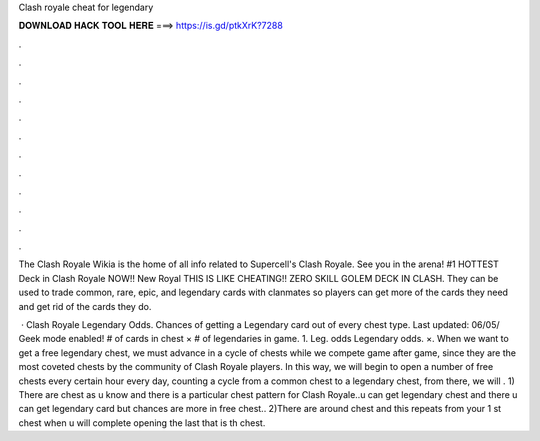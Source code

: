 Clash royale cheat for legendary



𝐃𝐎𝐖𝐍𝐋𝐎𝐀𝐃 𝐇𝐀𝐂𝐊 𝐓𝐎𝐎𝐋 𝐇𝐄𝐑𝐄 ===> https://is.gd/ptkXrK?7288



.



.



.



.



.



.



.



.



.



.



.



.

The Clash Royale Wikia is the home of all info related to Supercell's Clash Royale. See you in the arena! #1 HOTTEST Deck in Clash Royale NOW!! New Royal THIS IS LIKE CHEATING!! ZERO SKILL GOLEM DECK IN CLASH. They can be used to trade common, rare, epic, and legendary cards with clanmates so players can get more of the cards they need and get rid of the cards they do.

 · Clash Royale Legendary Odds. Chances of getting a Legendary card out of every chest type. Last updated: 06/05/ Geek mode enabled! # of cards in chest × # of legendaries in game. 1. Leg. odds Legendary odds. ×. When we want to get a free legendary chest, we must advance in a cycle of chests while we compete game after game, since they are the most coveted chests by the community of Clash Royale players. In this way, we will begin to open a number of free chests every certain hour every day, counting a cycle from a common chest to a legendary chest, from there, we will . 1) There are chest as u know and there is a particular chest pattern for Clash Royale..u can get legendary chest and there u can get legendary card but chances are more in free chest.. 2)There are around chest and this repeats from your 1 st chest when u will complete opening the last that is th chest.
